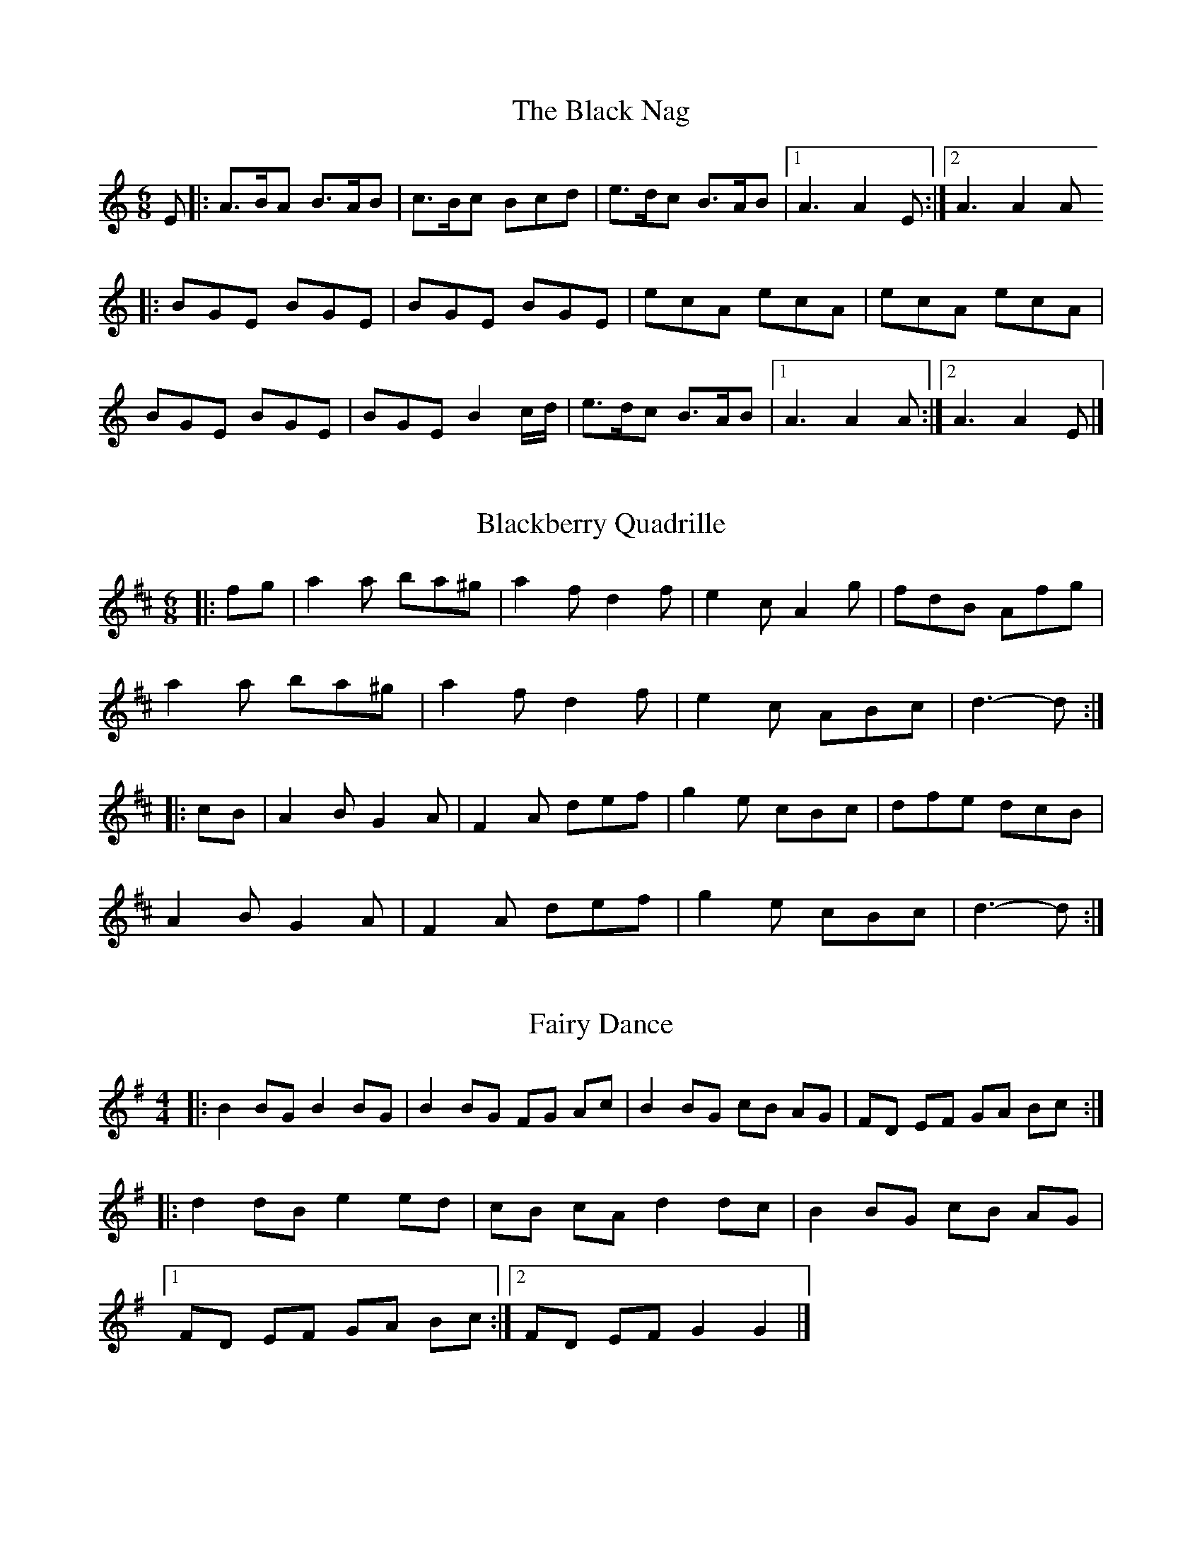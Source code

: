 X:1
T:The Black Nag
M:6/8
L:1/8
Z:abc2nwc
K:C
E|:A3/2B/2A B3/2A/2B|c3/2B/2c Bcd|e3/2d/2c B3/2A/2B|[1A3A2E:|[2A3A2A
|:BGE BGE|BGE BGE|ecA ecA|ecA ecA|
BGE BGE|BGE B2c/2d/2|e3/2d/2c B3/2A/2B|[1A3A2A:|[2A3A2E|]


X:2
T:Blackberry Quadrille
M:6/8
L:1/8
Z:abc2nwc
K:D
|:fg|a2a ba^g|a2f d2f|e2c A2g|fdB Afg|
a2a ba^g|a2f d2f|e2c ABc|d3-d:|
|:cB|A2B G2A|F2A def|g2e cBc|dfe dcB|
A2B G2A|F2A def|g2e cBc|d3-d:|


X:3
T:Fairy Dance
M:4/4
L:1/8
Z:abc2nwc
K:G
|:B2BG B2BG|B2BG FG Ac|B2BG cB AG|FD EF GA Bc:|
|:d2dB e2ed|cB cA d2dc|B2BG cB AG|
[1FD EF GA Bc:|[2FD EF G2G2|]


X:4
T:Girl with the Red/Blue Dress on
M:4/4
L:1/8
Z:abc2nwc
K:G
Bc|d2Bd c2Ac|B2G2GF GB|A2F2FE F2|A2GF G2Bc|
d2Bd c2Ac|B2G2GF GB|A2F2FE FG|A2GF G2:|
|:z|G2Bd g3f|f2e2e3d|F2Ad f3e|e2d2dc BA|
G2Bd g3f|f2e2e3g|fg a2e2f2|g4g2:|


X:5
T:Harry Cox's Schottische
M:4/4
L:1/8
Z:abc2nwc
K:G
|:d2 (3dcB A2G2|E3/2A/2A3/2G/2 F3/2E/2 D2|
d2 (3dcB A2G2|E3/2A/2G3/2F/2 G2G2:|
|:B3/2A/2  (3GFE D3/2B,/2 D2|G3/2F/2 G/2B3/2 A2A2|
B3/2A/2  (3GFE D3/2B,/2 D2|E3/2A/2G3/2F/2 G2G2:|


X:6
T:I Wish They'd Do It Now
N:as played by Will Duke at The Ram
N:refrain :
N:Oooh, I wish they'd do it now
N:Oooh, I wish they'd do it now
N:I've got itches in me britches
N:and ... I wish they'd do it now
Q:1/4=200
M:4/4
L:1/8
Z:abc2nwc
K:G
|:GA|B2d2d2B2|A2G2G2GA|B2d2d2B2|d6d2|e2f2g2f2|
[1e2d2B2d2|e2A2A2B2|A6:|[2e2d2B2G2|A2G2G2A2|G4
|:g3f|e2d2d2B2|d4g3f|e2d2d2B2|A6GA|
B2d2d3d|e2d2B2G2|A2G2G2A2|G4:|


X:7
T:Indian Queen
C:Wm Mittell MS no 48
M:4/4
L:1/8
Z:abc2nwc
K:D
DD DE FD FA|BA B/2c/2d A3f|ed df ed dA|Bc dF F2E2|
DD DE FD FA|BA B/2c/2d A3f|ed df ed dA|B2c2d2z:|
|:a/2f/2|dd cd ef/2g/2 fa/2f/2|dd cd ef/2g/2 f2|
b2a/2g/2f/2e/2 a2g/2f/2e/2d/2|c/2d/2e/2f/2 g/2f/2e/2d/2 e/2d/2c/2B/2 A/2G/2F/2E/2|
DD DE FD FA|BA B/2c/2d A3f|ed df ed dA|B2c2d4:|


X:8
T:Jamie Allen
N:as played by Mary Motley
Q:1/4=200
M:4/4
L:1/8
Z:abc2nwc
K:G
|:GA|B2G2G2A2|B4G2AB|c2A2A2B2|c3c B2A2|
G2g2g2e2|d4B3c|d2d2cB A2|G6:|
|:BA|G2g2g3f|e2d2c2B2|A2a2a3g|f2d2e2f2|
g3a g2e2|d4B3c|d2d2cB A2|G6:|


X:9
T:King of the Cannibal Islands
N:or Vulcan's cave - Thomas Hardy manuscript
M:6/8
L:1/8
Z:abc2nwc
K:D
|:A|f2e d2c|d2B A2F|GFG EFG|F2G A2A|
B2G d2B|A2F d2d|cde ABc|d3d2:|
|:e|f2f f2e|f2f f2e|f2f g2f|e2e e2c|
d2d d2c|d2d d2c|d2B e2d|c2B ABc|
d2d cBA|B2c d2A|ded cBA|B2c d2f|
e2e e2e|e2e efg|a2a A B c|d3d2:|


X:10
T:Laura
N:tune was known to Thomas Hardy
M:4/4
L:1/8
Z:abc2nwc
K:G
|:D2|GFGA G2B2|d^cde d2g2|edcB cBAG|FGAB A2D2|
GFGA G2B2|d^cde d2g2|edcB AGAB|G2B2G2:|
|:D2|FEFG A2F2|GFGA B2d2|c2e2B2d2|AGAB A2D2|
FEFG A2F2|GFGA B2d2|c2e2d2F2|G4G2:|


X:11
T:Marmalade Polka
M:4/4
L:1/8
Z:abc2nwc
K:G
|:D2|G2G2GABc|dd d2d2ed|cc c2c2dc|BB B2B3A|
G2G2GABc|dd d2d2ed|c2AA A2F2|A2G2G2:|
|:d2|e2d2B2G2|G2F2F4|e2d2c2A2|A2G2G2Bd|
g2g2g2ag|f2e2e3e|d2Bd cAFG|A2G2G2:|


X:12
T:Moll of the Wood
M:6/8
L:1/8
Z:abc2nwc
K:G
|:BAB G2F|E2F G2A|BAB dcB|[1A2F D2D:|[2A2F D2c
|:BGB d2c|BGB d2c|BGB dcB|[1A2F D2c:|[2A2F D3|]


X:13
T:Monk's March
N:from Andy Warburton, by ear
M:2/4
L:1/16
Z:abc2nwc
K:G
|:D2E2F2|G4G2B2|A4A2c2|B2d2g2e2|d4d2c2|
B2d2B2G2|A2c2A2F2|G3A B2A2|G2:|
|:z2B2c2|d4d2c2|B4B4|c3d c2B2|A4A4|
d3e d2c2|B4B4|c2d2e2c2|A2c2B2A2|
G4G2B2|A4A2c2|B2d2g2e2|d4d2c2|
B2d2B2G2|A2c2A2F2|G3A B2A2|G2:|


X:14
T:My Love She's But A Lassie Yet
Q:1/4=200
M:4/4
L:1/8
Z:abc2nwc
K:D
|:dc|d2D2F2A2|d2D2D2dc|d2D2F2A2|e2E2E2dc|
d2D2F2A2|B2g2f2e2|dcBA B2c2|d2D2D2:|
|:fg|a2f2g2e2|f2d2d2fg|a2f2g2a2|b2e2e2fg|
a2f2g2e2|f2d2e2c2|dcBA B2c2|d2D2D2:|


X:15
T:(The saucy little bird on) Nelly's Hat
C:Trad/Scan Tester
M:4/4
L:1/8
Z:abc2nwc
K:G
|: (3DEF|G2G2G3/2B/2 A3/2G/2| (3FGA d2d7/2c/2|B3/2d/2 B3/2G/2 A3/2c/2 A3/2F/2|
G3/2A/2  (3BAG D2 (3DEF|
G2G2G3/2B/2 A3/2G/2| (3FGA d2d7/2c/2|
B3/2d/2 B3/2G/2 A3/2c/2 A3/2F/2|G2G2G2:|
|:B3/2c/2|.d2.d2d2e2|d2c3/2B/2 c2A3/2B/2|
c3/2B/2 A3/2B/2 c2d2|c2B3/2A/2 B2 (3DEF|
G2G2G3/2B/2 A3/2G/2| (3FGA d2d7/2c/2|
B3/2d/2 B3/2G/2 A3/2c/2 A3/2F/2|G2G2G2:|


X:16
T:The New Moon
C:Welch MS
M:6/8
L:1/8
Z:abc2nwc
K:G
D|G2G G2D|E2D DEF|G2G AGA|B2G G2B|
c2c B2B|ABG FED|EDC B,CD|E2D D2:|
|:G|e2e dBG|e2e d2B||e2e dBG|F3GAG|
e2e dBG|cAG FED|EDC B,CD|E2D D2:|


X:17
T:Off She Goes
C:trad
Q:1/4=160
M:6/8
L:1/8
Z:abc2nwc
K:D
|:A|F2A G2B|ABc d2A|F2A G2B|AFD E2A|
F2A G2B|ABc d2e|fed g2f|edc d2:|
|:g|faf def|gbg efg|faf def|ecA A2g|
faf def|gbg efg|fed g2f|edc d2:|


X:18
T:Off To California
C:
M:4/4
L:1/8
Z:abc2nwc
K:G
|: (3DEF|G3/2F/2G3/2B/2 A3/2G/2E3/2D/2|
G3/2B/2d3/2g/2 e2 (3def|g3/2f/2g3/2d/2 e3/2d/2B3/2G/2|
A3/2B/2A3/2G/2 E2 (3DEF|
G3/2F/2G3/2B/2 A3/2G/2E3/2D/2|G3/2B/2d3/2g/2 e2 (3def|
g3/2f/2g3/2d/2 e3/2d/2B3/2G/2|A3/2B/2A3/2F/2 G2:|
|: (3def|g3/2f/2e3/2g/2 f3/2e/2d3/2f/2|
e3/2d/2e3/2f/2 e3/2d/2B3/2d/2|g3/2f/2g3/2d/2 e3/2d/2B3/2G/2|
A3/2B/2A3/2G/2 E2 (3DEF|
(3GAG B3/2G/2 A3/2G/2E3/2D/2|G3/2B/2d3/2g/2 e2 (3def|
g3/2f/2g3/2d/2 e3/2d/2B3/2G/2|A3/2A/2E3/2F/2 G2:|


X:19
T:Parson's Farewell
M:2/2
L:1/8
Z:abc2nwc
K:G
|:z2|g2e2e2fg|a2d2d3d|ef g2f2e2|d2B2B4|
g2e2e2fg|a2d2d3d|ef g2f2e2|d2B2B2:|
|:b2|g4g2b2|g4g2b2|ga b2ga b2|a2f2f4|
fg a2fg a2|g2e2efga|b2ag fe f2|e6:|


X:20
T:The Portabello Hornpipe
M:4/4
L:1/8
Z:abc2nwc
K:G
DE/2F/2|G2GA G2B,E|DCB,A, G,A,B,G,|A,2AB A2GA|BGAG EFGE|
G2GA G2B,E|DCB,A, G,2Bc|dBGB cAFA|G2GA G2:|
|:Bc|d2de d2ef|gfed e2ef|edcB cBAG|FGAF D2CB,|
C2EC B,2DB,|A,2DB, G,2Bc|dBGB cAFA|G2GA G2:|


X:21
T:Princess Royal
N:as played by Mary Motley
M:4/4
L:1/8
Z:abc2nwc
K:G
|:dc|B2A2G2dc|B2A2G2d2|e3d cd e2|d3c B2dd|
c2B2A2G2|FGAF D2dc|BA G2A2F2|G4G2:|
|:d2|e3d e3d|e2f2g3g|g2f2e2d2|BA G2A4|
G2G2A4|BA G2g3g|g2d2e4|d2B2c3c|
c2B2A2G2|FGAF D2dc|BA G2A2F2|G4G2:|


X:22
T:Professor Blackie
C:J. Scott Skinner
M:4/4
L:1/8
Z:abc2nwc
K:D
C2|:D4F3D|FE DC D2FA|d2d2c2d2|B2d2A2A2|
B3A G2B2|A2d2F2A2|G3F E2D2|C2E2A2A2|
D4F3D|FE DC D2FA|d2d2c2d2|B2d2A2A2|
B3A G2B2|A2d2cB AG|F2D2F3E|[1D6C2:|[2D6g2
|:f3e d2f2|e2a2c2e2|d3c B2d2|c2e2A2=c2|
B2d2G2B2|A2d2F2A2|G3F E2D2|C2E2A2g2|
f3e d2f2|e2a2c2e2|d3c B2d2|c2e2A2=c2|
B2d2G2B2|A2d2cB AG|F2D2F3E|[1D6g2:|[2D6z2|]


X:23
T:Redesdale Hornpipe
C:James Hill
M:4/4
L:1/8
Z:abc2nwc
K:G
(3def|g3/2d/2 B3/2g/2 G3/2B/2 de/2f/2|
g3/2d/2 B3/2g/2 G2A3/2B/2|c3/2A/2 F3/2A/2 D3/2F/2 A3/2c/2|
e3/2d/2 ^c/2d3/2 B2de/2f/2|
g3/2d/2 B3/2g/2 G3/2B/2 de/2f/2|g3/2d/2 B3/2g/2 G2A3/2B/2|
c3/2A/2 F3/2A/2 D3/2F/2 A3/2B/2|A2G2G2:|
|:G3/2A/2|B3/2G/2 F3/2G/2 D3/2G/2 F3/2G/2|
B3/2G/2 F3/2G/2 D2A3/2B/2|c3/2A/2 F3/2A/2 D3/2F/2 A3/2c/2|
e3/2d/2 ^c/2d3/2 B2G3/2A/2|
B3/2G/2 F3/2G/2 D3/2G/2 F3/2G/2|B3/2G/2 F3/2G/2 D2A3/2B/2|
c3/2A/2 F3/2A/2 D3/2F/2 A3/2B/2|A2G2G2:|


X:24
T:The Rose tree
M:4/4
L:1/8
Z:abc2nwc
K:D
|:fe|d2B2A2F2|ABAF A2F2|d2d2fede|f2e2e2fe|
d2B2A2F2|ABAF A2A2|d2cd e2de|f2d2d2:|
|:de|f2e2f2g2|a2ba g2f2|e2b2b2a2|b2e2e2fe|
d2B2A2F2|ABAF A2A2|d2cd e2de|f2d2d2:|


X:25
T:Scan Tester's Schottische No. 2
M:4/4
L:1/8
Z:abc2nwc
K:G
(3DEF|G2g2G2g2|e3/2g/2 f3/2e/2 d7/2B/2|c3/2e/2 d3/2c/2 B3/2A/2 G3/2G/2|
A3/2B/2 A3/2G/2 F3/2E/2  (3cAF|
G2g2G2g2|e3/2g/2 f3/2e/2 d7/2B/2|c3/2e/2 d3/2c/2 B3/2A/2  (3GAB|A2F2G2:|
|:d3/2c/2| (3BdB G2A2F2|G3/2A/2 B3/2G/2 D2G3/2F/2|
E2A2A3/2B/2 A3/2G/2|F3/2G/2  (3AFD d2d3/2c/2|
(3BdB G2A2F2|G3/2A/2 B3/2G/2 D2G3/2F/2|
E3/2c/2 B3/2A/2 E3/2F/2 G3/2A/2|G2g2g2:|


X:26
T:Tip Top Polka
M:4/4
L:1/8
Z:abc2nwc
K:G
|:d2d2de dc|B2B2B2GA|B2B2B2d2|AG AB A2A2|
c2c2cd cB|A2A2A2G2|FG AB cd ef|g2g2g4:|
|:g2e2ed ef|g2d2d4|B2 (3BcB A2G2|e2d2d2ef|
g2e2ed ef|g2d2d4|cB AB cd ef|g2g2g4:|


X:27
T:Trumpet Hornpipe
N:or "Captain Pugwash"
L:1/8
Z:abc2nwc
K:C
"punto ma non troppo"
K:G
[M:2/4][L:1/16]|:D4| (3G2G2G2 G4| (3G2G2G2 G3d|B3G B3d|g3d B3G|
(3D2D2D2 D4| (3D2D2D2 D3A|F3D F3A|c3A F3A|
(3G2G2G2 G4| (3G2G2G2 G3d|B3G B3d|(g4g3)g|
f3a g3f|e3g f3e|d4d4|d4:|
|:B3c| (3d2d2d2 d4| (3d2d2d2 d4|e3f g3f|e3d c3B|
c3d e3d|c3B A3G|F3G A3F|D4D4|
(3G2G2G2 G4| (3=F2F2F2 F4| (3E2E2E2 E4| (3_E2E2E2 E4|
D3g f3e|d3c B3A|G4B4|G4:|


X:28
T:Waterloo
C:Welch MS
M:6/8
L:1/8
Z:abc2nwc
K:G
GBA G2e|d2c B2A|G2G B2B|dcB A2B|
GBA G2e|d2c B2d|c2B AGF|G3G3:|
|:GBA G2d|d2c d2G|GBA G2e|e2d e2z|
GBA G2F|E2E e2e|dcB A2B|G3G3:|



